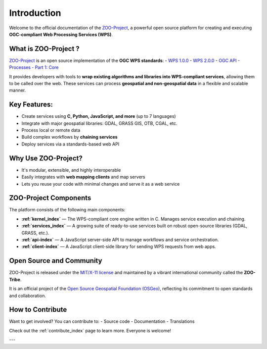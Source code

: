 Introduction
============

Welcome to the official documentation of the `ZOO-Project <http://zoo-project.org>`_, a powerful open source platform for creating and executing **OGC-compliant Web Processing Services (WPS)**.


What is ZOO-Project ?
---------------------

`ZOO-Project <http://zoo-project.org>`_ is an open source implementation of the **OGC WPS standards**:  
- `WPS 1.0.0 <http://www.opengeospatial.org/standards/wps>`_  
- `WPS 2.0.0 <http://www.opengeospatial.org/standards/wps>`_  
- `OGC API - Processes - Part 1: Core <https://docs.ogc.org/is/18-062r2/18-062r2.html>`_

It provides developers with tools to **wrap existing algorithms and libraries into WPS-compliant services**, allowing them to be called over the web. These services can process **geospatial and non-geospatial data** in a flexible and scalable manner.


Key Features:
-------------

- Create services using **C, Python, JavaScript, and more** (up to 7 languages)
- Integrate with major geospatial libraries: GDAL, GRASS GIS, OTB, CGAL, etc.
- Process local or remote data
- Build complex workflows by **chaining services**
- Deploy services via a standards-based web API


Why Use ZOO-Project?
--------------------
- It's modular, extensible, and highly interoperable
- Easily integrates with **web mapping clients** and map servers
- Lets you reuse your code with minimal changes and serve it as a web service


ZOO-Project Components
----------------------

The platform consists of the following main components:

* **:ref:`kernel_index`** — The WPS-compliant core engine written in C. Manages service execution and chaining.
* **:ref:`services_index`** — A growing suite of ready-to-use services built on robust open-source libraries (GDAL, GRASS, etc.).
* **:ref:`api-index`** — A JavaScript server-side API to manage workflows and service orchestration.
* **:ref:`client-index`** — A JavaScript client-side library for sending WPS requests from web apps.


Open Source and Community
-------------------------

ZOO-Project is released under the `MIT/X-11 license <http://opensource.org/licenses/MITlicense>`__ and maintained by a vibrant international community called the **ZOO-Tribe**.

It is an official project of the `Open Source Geospatial Foundation (OSGeo) <http://osgeo.org>`__, reflecting its commitment to open standards and collaboration.

.. image:: https://raw.githubusercontent.com/OSGeo/osgeo/master/incubation/project/OSGeo_project.svg
   :height: 92px
   :width: 225px
   :alt: OSGeo incubation

How to Contribute
------------------

Want to get involved? You can contribute to:
- Source code
- Documentation
- Translations

Check out the :ref:`contribute_index` page to learn more. Everyone is welcome!

---